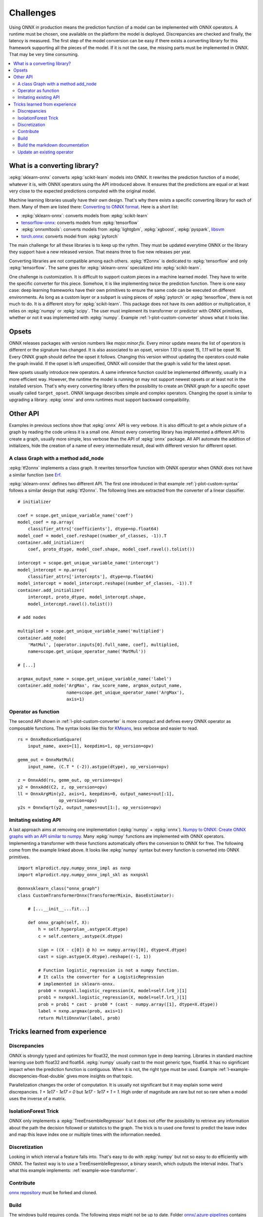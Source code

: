 
==========
Challenges
==========

Using ONNX in production means the prediction function
of a model can be implemented with ONNX operators.
A runtime must be chosen, one available on the platform
the model is deployed. Discrepancies are checked
and finally, the latency is measured.
The first step of the model conversion can be easy
if there exists a converting library for this framework
supporting all the pieces of the model. If it is not the
case, the missing parts must be implemented in ONNX.
That may be very time consuming.

.. contents::
    :local:

What is a converting library?
=============================

:epkg:`sklearn-onnx` converts :epkg:`scikit-learn` models
into ONNX. It rewrites the prediction function of a model,
whatever it is, with ONNX operators using the API introduced
above. It ensures that the predictions are equal or at least
very close to the expected predictions computed with the
original model.

Machine learning libraries usually have their own design.
That's why there exists a specific converting library for
each of them. Many of them are listed there:
`Converting to ONNX format
<https://github.com/onnx/tutorials#converting-to-onnx-format>`_.
Here is a short list:

* :epkg:`sklearn-onnx`: converts models from :epkg:`scikit-learn`
* `tensorflow-onnx <https://github.com/onnx/tensorflow-onnx>`_:
  converts models from :epkg:`tensorflow`
* :epkg:`onnxmltools`: converts models from :epkg:`lightgbm`,
  :epkg:`xgboost`, :epkg:`pyspark`, `libsvm
  <https://github.com/cjlin1/libsvm>`_
* `torch.onnx <https://pytorch.org/docs/master/onnx.html>`_:
  converts model from :epkg:`pytorch`

The main challenge for all these libraries is to keep up the rythm.
They must be updated everytime ONNX or the library they support
have a new released version. That means three to five new releases
per year.

Converting libraries are not compatible among each others.
:epkg:`tf2onnx` is dedicated to :epkg:`tensorflow` and only
:epkg:`tensorflow`. The same goes for :epkg:`sklearn-onnx`
specialized into :epkg:`scikit-learn`.

One challenge is customization. It is difficult to support
custom pieces in a machine learned model.
They have to write the specific converter for this piece.
Somehow, it is like implementing
twice the prediction function. There is one easy case:
deep learning frameworks have their own primitives to ensure
the same code can be executed on different environments.
As long as a custom layer or a subpart is using pieces of
:epkg:`pytorch` or :epkg:`tensorflow`, there is not much to do.
It is a different story for :epkg:`scikit-learn`. This package
does not have its own addition or multiplication, it relies
on :epkg:`numpy` or :epkg:`scipy`. The user must implement
its transformer or predictor with ONNX primitives, whether or
not it was implemented with :epkg:`numpy`. Example
:ref:`l-plot-custom-converter` shows what it looks like.

Opsets
======

ONNX releases packages with version numbers like
`major.minor.fix`. Every minor update means the list of operators
is different or the signature has changed. It is also associated to
an opset, version `1.10` is opset 15, `1.11` will be opset 16.
Every ONNX graph should define the opset it follows. Changing this
version without updating the operators could make the graph invalid.
If the opset is left unspecified, ONNX will consider that the graph
is valid for the latest opset.

New opsets usually introduce new operators. A same inference function
could be implemented differently, usually in a more efficient way.
However, the runtime the model is running on may not
support newest opsets or at least not in the installed version.
That's why every converting library offers the
possibility to create an ONNX graph for a specific opset usually called
``target_opset``. ONNX language describes simple and complex operators.
Changing the opset is similar to upgrading a library. :epkg:`onnx`
and onnx runtimes must support backward compatibility.

Other API
=========

Examples in previous sections show that :epkg:`onnx` API is
very verbose. It is also difficult to get a whole picture of
a graph by reading the code unless it is a small one. Almost
every converting library has implemented a different API
to create a graph, usually more simple, less verbose
than the API of :epkg:`onnx` package.
All API automate the addition of initializers, hide the creation
of a name of every intermediate result, deal with different
version for different opset.

A class Graph with a method add_node
++++++++++++++++++++++++++++++++++++

:epkg:`tf2onnx` implements a class graph.
It rewrites tensorflow function with ONNX operator when
ONNX does not have a similar function (see `Erf
<https://github.com/onnx/tensorflow-onnx/blob/master/
tf2onnx/onnx_opset/math.py#L414>`_.

:epkg:`sklearn-onnx` defines two different API. The first one
introduced in that example :ref:`j-plot-custom-syntax`
follows a similar design that :epkg:`tf2onnx`.
The following lines are extracted from the converter of a linear
classifier.

::

    # initializer

    coef = scope.get_unique_variable_name('coef')
    model_coef = np.array(
        classifier_attrs['coefficients'], dtype=np.float64)
    model_coef = model_coef.reshape((number_of_classes, -1)).T
    container.add_initializer(
        coef, proto_dtype, model_coef.shape, model_coef.ravel().tolist())

    intercept = scope.get_unique_variable_name('intercept')
    model_intercept = np.array(
        classifier_attrs['intercepts'], dtype=np.float64)
    model_intercept = model_intercept.reshape((number_of_classes, -1)).T
    container.add_initializer(
        intercept, proto_dtype, model_intercept.shape,
        model_intercept.ravel().tolist())

    # add nodes

    multiplied = scope.get_unique_variable_name('multiplied')
    container.add_node(
        'MatMul', [operator.inputs[0].full_name, coef], multiplied,
        name=scope.get_unique_operator_name('MatMul'))

    # [...]

    argmax_output_name = scope.get_unique_variable_name('label')
    container.add_node('ArgMax', raw_score_name, argmax_output_name,
                       name=scope.get_unique_operator_name('ArgMax'),
                       axis=1)

Operator as function
++++++++++++++++++++

The second API shown in :ref:`l-plot-custom-converter`
is more compact and defines
every ONNX operator as composable functions.
The syntax looks like this for `KMeans
<https://scikit-learn.org/stable/modules/generated/sklearn.cluster.KMeans.html>`_,
less verbose and easier to read.

::

    rs = OnnxReduceSumSquare(
        input_name, axes=[1], keepdims=1, op_version=opv)

    gemm_out = OnnxMatMul(
        input_name, (C.T * (-2)).astype(dtype), op_version=opv)

    z = OnnxAdd(rs, gemm_out, op_version=opv)
    y2 = OnnxAdd(C2, z, op_version=opv)
    ll = OnnxArgMin(y2, axis=1, keepdims=0, output_names=out[:1],
                    op_version=opv)
    y2s = OnnxSqrt(y2, output_names=out[1:], op_version=opv)

Imitating existing API
++++++++++++++++++++++

A last approach aims at removing one implementation (:epkg:`numpy`
+ :epkg:`onnx`).
`Numpy to ONNX: Create ONNX graphs with an API similar to numpy
<http://www.xavierdupre.fr/app/mlprodict/helpsphinx/
tutorial/numpy_api_onnx.html>`_.
Many :epkg:`numpy` functions are implemented with ONNX operators.
Implementing a transformer with these functions automatically
offers the conversion to ONNX for free.
The following come from the example linked above.
It looks like :epkg:`numpy` syntax but every function is
converted into ONNX primitives.

::

    import mlprodict.npy.numpy_onnx_impl as nxnp
    import mlprodict.npy.numpy_onnx_impl_skl as nxnpskl

    @onnxsklearn_class("onnx_graph")
    class CustomTransformerOnnx(TransformerMixin, BaseEstimator):

        # [...__init__...fit...]

        def onnx_graph(self, X):
            h = self.hyperplan_.astype(X.dtype)
            c = self.centers_.astype(X.dtype)

            sign = ((X - c[0]) @ h) >= numpy.array([0], dtype=X.dtype)
            cast = sign.astype(X.dtype).reshape((-1, 1))

            # Function logistic_regression is not a numpy function.
            # It calls the converter for a LogisticRegression
            # implemented in sklearn-onnx.
            prob0 = nxnpskl.logistic_regression(X, model=self.lr0_)[1]
            prob1 = nxnpskl.logistic_regression(X, model=self.lr1_)[1]
            prob = prob1 * cast - prob0 * (cast - numpy.array([1], dtype=X.dtype))
            label = nxnp.argmax(prob, axis=1)
            return MultiOnnxVar(label, prob)

Tricks learned from experience
==============================

Discrepancies
+++++++++++++

ONNX is strongly typed and optimizes for float32, the most
common type in deep learning. Libraries in standard
machine learning use both float32 and float64. :epkg:`numpy`
usually cast to the most generic type, float64. It has no significant
impact when the prediction function is contiguous.
When it is not, the right type must be used. Example
:ref:`l-example-discrepencies-float-double` gives more
insights on that topic.

Parallelization changes the order of computation. It is usually
not significant but it may explain some weird discrepancies.
`1 + 1e17 - 1e17 = 0` but `1e17 - 1e17 + 1 = 1`. High order of
magnitude are rare but not so rare when a model uses the inverse
of a matrix.

IsolationForest Trick
+++++++++++++++++++++

ONNX only implements a :epkg:`TreeEnsembleRegressor` but
it does not offer the possibility to retrieve any information
about the path the decision followed or statistics to the graph.
The trick is to used one forest to predict the leave index and map
this leave index one or multiple times with the information needed.

.. image:: images/iff.png

Discretization
++++++++++++++

Looking in which interval a feature falls into. That's easy to do
with :epkg:`numpy` but not so easy to do efficiently with ONNX.
The fastest way is to use a TreeEnsembleRegressor, a binary search,
which outputs the interval index. That's what this example
implements: :ref:`example-woe-transformer`.

Contribute
++++++++++

`onnx repository <https://github.com/onnx/onnx>`_ must be forked and cloned.

Build
+++++

The windows build requires conda. The following steps might not be up to date.
Folder `onnx/.azure-pipelines
<https://github.com/onnx/onnx/tree/master/.azure-pipelines>`_
contains the latest instructions.

**Windows**

The build is easier with :epkg:`Anaconda`. First: create an environment.
It must be done only once.

::

    conda create --yes --quiet --name py3.9 python=3.9
    conda install -n py3.9 -y -c conda-forge numpy libprotobuf=3.16.0

Then build the package:

::

    git submodule update --init --recursive
    set ONNX_BUILD_TESTS=1
    set ONNX_ML=$(onnx_ml)
    set CMAKE_ARGS=-DONNX_USE_PROTOBUF_SHARED_LIBS=ON -DONNX_USE_LITE_PROTO=ON -DONNX_WERROR=ON

    python setup.py -q install
    python setup.py bdist_wheel

The package can now be installed.

**Linux**

After cloning the repository, the two following instructions can be run:

::

    python setup.py build
    python setup.py build_ext --inplace

Build the markdown documentation
++++++++++++++++++++++++++++++++

The package must be built first (see previous section).

::

    set ONNX_BUILD_TESTS=1
    set ONNX_ML=$(onnx_ml)
    set CMAKE_ARGS=-DONNX_USE_PROTOBUF_SHARED_LIBS=ON -DONNX_USE_LITE_PROTO=ON -DONNX_WERROR=ON

    python onnx/gen_proto.py -l
    python onnx/gen_proto.py -l --ml
    python setup.py develop
    python onnx/backend/test/cmd_tools.py generate-data
    python onnx/backend/test/stat_coverage.py
    python onnx/defs/gen_doc.py
    set ONNX_ML=0
    python onnx/defs/gen_doc.py
    set ONNX_ML=1

These lines were extracted from the CI jobs. It can shortened to only
two lines:

::

	ONNX_ML=0 python onnx/defs/gen_doc.py
	ONNX_ML=1 python onnx/defs/gen_doc.py

Update an existing operator
+++++++++++++++++++++++++++

All operators are defined in folder
`onnx/onnx/defs <https://github.com/onnx/onnx/tree/master/onnx/defs>`_.
There are two files in every subfolder, one called `defs.cc` and another one
called `old.cc`.

* `defs.cc`: contains the most recent definition for every operator
* `old.cc`: contains the deprecated version of the operators in previous opset

Updating an operator means copying the definition from `defs.cc` to `old.cc`
and updating the existing one in `defs.cc`.

One file following the pattern `onnx/defs/operator_sets*.h`
must be modified. These headers registers the list
of existing operators.

File `onnx/defs/schema.h
<https://github.com/onnx/onnx/tree/master/onnx/defs/schema.h>`_
contains the latest opset version. It must be updated too if one opset
was upgraded.

File `onnx/version_converter/convert.h
<https://github.com/onnx/onnx/tree/master/onnx/version_converter/convert.h>`_
contains rules to apply when converter a node from an opset to the next one.
This file may be updated too.

The package must be compiled and the documentation must be generated
again to automatically update the markdown documentation and it must
be included in the PR.

Then unit test must be updated.

**Summary**

* Modify files `defs.cc`, `old.cc`, `onnx/defs/operator_sets*.h`,
  `onnx/defs/schema.h`
* Optional: modify file `onnx/version_converter/convert.h`
* Build onnx.
* Build the documentation.
* Update unit test.

The PR should include the modified files and the modified markdown documentation,
usually a subset of
`docs/docs/Changelog-ml.md`, `docs/Changelog.md`,
`docs/Operators-ml.md`, `docs/Operators.md`,
`docs/TestCoverage-ml.md`, `docs/TestCoverage.md`.
